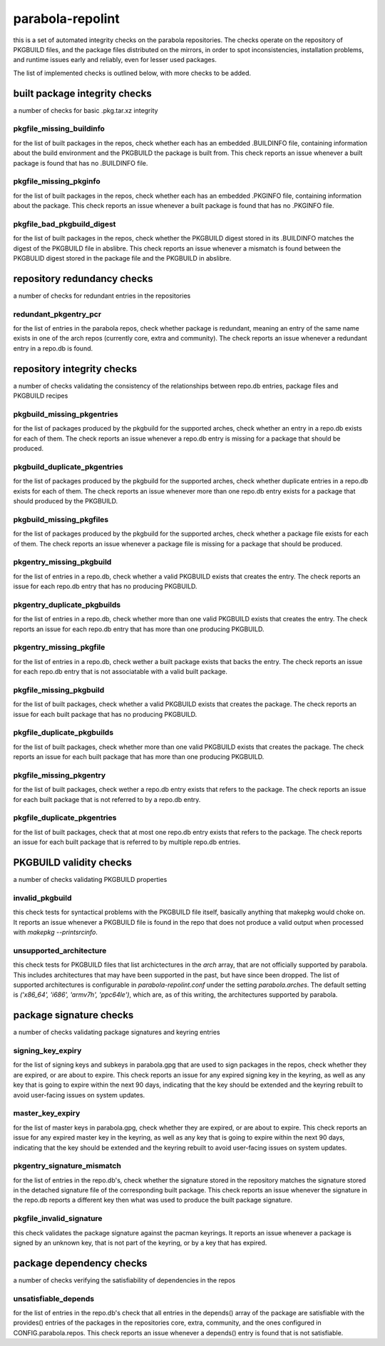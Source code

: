 
parabola-repolint
=================

this is a set of automated integrity checks on the parabola repositories. The
checks operate on the repository of PKGBUILD files, and the package files
distributed on the mirrors, in order to spot inconsistencies, installation
problems, and runtime issues early and reliably, even for lesser used packages.

The list of implemented checks is outlined below, with more checks to be added.

built package integrity checks
------------------------------

a number of checks for basic .pkg.tar.xz integrity

pkgfile_missing_buildinfo
~~~~~~~~~~~~~~~~~~~~~~~~~

for the list of built packages in the repos, check whether each has an embedded
.BUILDINFO file, containing information about the build environment and the
PKGBUILD the package is built from. This check reports an issue whenever a
built package is found that has no .BUILDINFO file.

pkgfile_missing_pkginfo
~~~~~~~~~~~~~~~~~~~~~~~

for the list of built packages in the repos, check whether each has an embedded
.PKGINFO file, containing information about the package. This check reports an
issue whenever a built package is found that has no .PKGINFO file.

pkgfile_bad_pkgbuild_digest
~~~~~~~~~~~~~~~~~~~~~~~~~~~

for the list of built packages in the repos, check whether the PKGBUILD digest
stored in its .BUILDINFO matches the digest of the PKGBUILD file in abslibre.
This check reports an issue whenever a mismatch is found between the PKGBULID
digest stored in the package file and the PKGBUILD in abslibre.

repository redundancy checks
----------------------------

a number of checks for redundant entries in the repositories

redundant_pkgentry_pcr
~~~~~~~~~~~~~~~~~~~~~~

for the list of entries in the parabola repos, check whether package is
redundant, meaning an entry of the same name exists in one of the arch repos
(currently core, extra and community). The check reports an issue whenever a
redundant entry in a repo.db is found.

repository integrity checks
---------------------------

a number of checks validating the consistency of the relationships between
repo.db entries, package files and PKGBUILD recipes

pkgbuild_missing_pkgentries
~~~~~~~~~~~~~~~~~~~~~~~~~~~

for the list of packages produced by the pkgbuild for the supported arches,
check whether an entry in a repo.db exists for each of them. The check reports
an issue whenever a repo.db entry is missing for a package that should be
produced.

pkgbuild_duplicate_pkgentries
~~~~~~~~~~~~~~~~~~~~~~~~~~~~~

for the list of packages produced by the pkgbuild for the supported arches,
check whether duplicate entries in a repo.db exists for each of them. The check
reports an issue whenever more than one repo.db entry exists for a package that
should produced by the PKGBUILD.

pkgbuild_missing_pkgfiles
~~~~~~~~~~~~~~~~~~~~~~~~~

for the list of packages produced by the pkgbuild for the supported arches,
check whether a package file exists for each of them. The check reports an
issue whenever a package file is missing for a package that should be produced.

pkgentry_missing_pkgbuild
~~~~~~~~~~~~~~~~~~~~~~~~~

for the list of entries in a repo.db, check whether a valid PKGBUILD exists
that creates the entry. The check reports an issue for each repo.db entry that
has no producing PKGBUILD.

pkgentry_duplicate_pkgbuilds
~~~~~~~~~~~~~~~~~~~~~~~~~~~~

for the list of entries in a repo.db, check whether more than one valid
PKGBUILD exists that creates the entry. The check reports an issue for each
repo.db entry that has more than one producing PKGBUILD.

pkgentry_missing_pkgfile
~~~~~~~~~~~~~~~~~~~~~~~~

for the list of entries in a repo.db, check wether a built package exists that
backs the entry. The check reports an issue for each repo.db entry that is not
associatable with a valid built package.

pkgfile_missing_pkgbuild
~~~~~~~~~~~~~~~~~~~~~~~~

for the list of built packages, check whether a valid PKGBUILD exists that
creates the package. The check reports an issue for each built package that has
no producing PKGBUILD.

pkgfile_duplicate_pkgbuilds
~~~~~~~~~~~~~~~~~~~~~~~~~~~

for the list of built packages, check whether more than one valid PKGBUILD
exists that creates the package. The check reports an issue for each built
package that has more than one producing PKGBUILD.

pkgfile_missing_pkgentry
~~~~~~~~~~~~~~~~~~~~~~~~

for the list of built packages, check wether a repo.db entry exists that refers
to the package. The check reports an issue for each built package that is not
referred to by a repo.db entry.

pkgfile_duplicate_pkgentries
~~~~~~~~~~~~~~~~~~~~~~~~~~~~

for the list of built packages, check that at most one repo.db entry exists
that refers to the package. The check reports an issue for each built package
that is referred to by multiple repo.db entries.

PKGBUILD validity checks
------------------------

a number of checks validating PKGBUILD properties

invalid_pkgbuild
~~~~~~~~~~~~~~~~

this check tests for syntactical problems with the PKGBUILD file itself,
basically anything that makepkg would choke on. It reports an issue whenever a
PKGBUILD file is found in the repo that does not produce a valid output when
processed with `makepkg --printsrcinfo`.

unsupported_architecture
~~~~~~~~~~~~~~~~~~~~~~~~

this check tests for PKGBUILD files that list archictectures in the `arch`
array, that are not officially supported by parabola. This includes
architectures that may have been supported in the past, but have since been
dropped. The list of supported architectures is configurable in
`parabola-repolint.conf` under the setting `parabola.arches`. The default
setting is `('x86_64', 'i686', 'armv7h', 'ppc64le')`, which are, as of this
writing, the architectures supported by parabola.

package signature checks
------------------------

a number of checks validating package signatures and keyring entries

signing_key_expiry
~~~~~~~~~~~~~~~~~~

for the list of signing keys and subkeys in parabola.gpg that are used to sign
packages in the repos, check whether they are expired, or are about to expire.
This check reports an issue for any expired signing key in the keyring, as well
as any key that is going to expire within the next 90 days, indicating that the
key should be extended and the keyring rebuilt to avoid user-facing issues on
system updates.

master_key_expiry
~~~~~~~~~~~~~~~~~

for the list of master keys in parabola.gpg, check whether they are expired, or
are about to expire. This check reports an issue for any expired master key in
the keyring, as well as any key that is going to expire within the next 90
days, indicating that the key should be extended and the keyring rebuilt to
avoid user-facing issues on system updates.

pkgentry_signature_mismatch
~~~~~~~~~~~~~~~~~~~~~~~~~~~

for the list of entries in the repo.db's, check whether the signature stored in
the repository matches the signature stored in the detached signature file of
the corresponding built package. This check reports an issue whenever the
signature in the repo.db reports a different key then what was used to produce
the built package signature.

pkgfile_invalid_signature
~~~~~~~~~~~~~~~~~~~~~~~~~

this check validates the package signature against the pacman keyrings. It
reports an issue whenever a package is signed by an unknown key, that is not
part of the keyring, or by a key that has expired.

package dependency checks
-------------------------

a number of checks verifying the satisfiability of dependencies in the repos

unsatisfiable_depends
~~~~~~~~~~~~~~~~~~~~~

for the list of entries in the repo.db's check that all entries in the
depends() array of the package are satisfiable with the provides() entries of
the packages in the repositories core, extra, community, and the ones
configured in CONFIG.parabola.repos. This check reports an issue whenever a
depends() entry is found that is not satisfiable.
